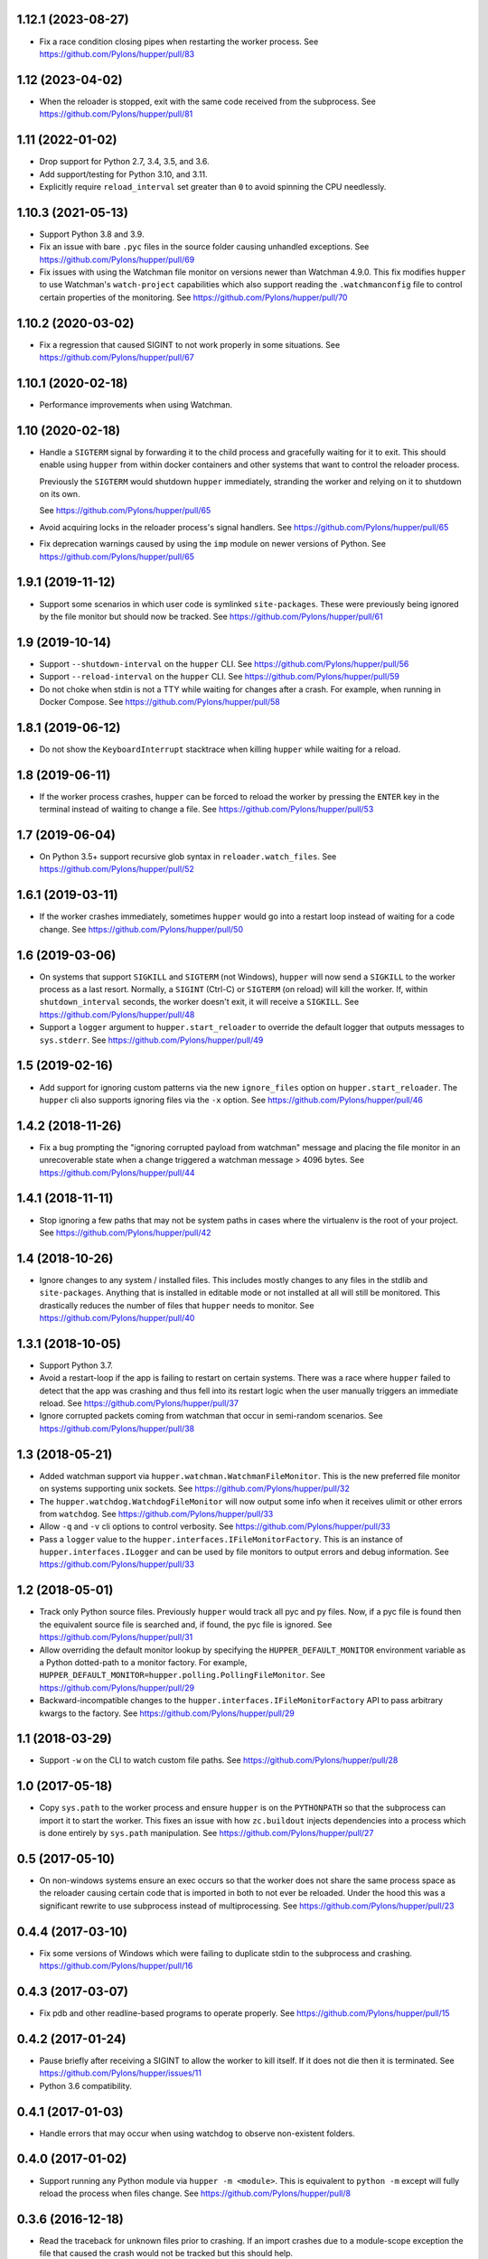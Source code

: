 1.12.1 (2023-08-27)
===================

- Fix a race condition closing pipes when restarting the worker process.
  See https://github.com/Pylons/hupper/pull/83

1.12 (2023-04-02)
=================

- When the reloader is stopped, exit with the same code received from the
  subprocess.
  See https://github.com/Pylons/hupper/pull/81

1.11 (2022-01-02)
=================

- Drop support for Python 2.7, 3.4, 3.5, and 3.6.

- Add support/testing for Python 3.10, and 3.11.

- Explicitly require ``reload_interval`` set greater than ``0`` to avoid
  spinning the CPU needlessly.

1.10.3 (2021-05-13)
===================

- Support Python 3.8 and 3.9.

- Fix an issue with bare ``.pyc`` files in the source folder causing unhandled
  exceptions.
  See https://github.com/Pylons/hupper/pull/69

- Fix issues with using the Watchman file monitor on versions newer than
  Watchman 4.9.0. This fix modifies ``hupper`` to use Watchman's
  ``watch-project`` capabilities which also support reading the
  ``.watchmanconfig`` file to control certain properties of the monitoring.
  See https://github.com/Pylons/hupper/pull/70

1.10.2 (2020-03-02)
===================

- Fix a regression that caused SIGINT to not work properly in some situations.
  See https://github.com/Pylons/hupper/pull/67

1.10.1 (2020-02-18)
===================

- Performance improvements when using Watchman.

1.10 (2020-02-18)
=================

- Handle a ``SIGTERM`` signal by forwarding it to the child process and
  gracefully waiting for it to exit. This should enable using ``hupper``
  from within docker containers and other systems that want to control
  the reloader process.

  Previously the ``SIGTERM`` would shutdown ``hupper`` immediately, stranding
  the worker and relying on it to shutdown on its own.

  See https://github.com/Pylons/hupper/pull/65

- Avoid acquiring locks in the reloader process's signal handlers.
  See https://github.com/Pylons/hupper/pull/65

- Fix deprecation warnings caused by using the ``imp`` module on newer
  versions of Python.
  See https://github.com/Pylons/hupper/pull/65

1.9.1 (2019-11-12)
==================

- Support some scenarios in which user code is symlinked ``site-packages``.
  These were previously being ignored by the file monitor but should now
  be tracked.
  See https://github.com/Pylons/hupper/pull/61

1.9 (2019-10-14)
================

- Support ``--shutdown-interval`` on the ``hupper`` CLI.
  See https://github.com/Pylons/hupper/pull/56

- Support ``--reload-interval`` on the ``hupper`` CLI.
  See https://github.com/Pylons/hupper/pull/59

- Do not choke when stdin is not a TTY while waiting for changes after a
  crash. For example, when running in Docker Compose.
  See https://github.com/Pylons/hupper/pull/58

1.8.1 (2019-06-12)
==================

- Do not show the ``KeyboardInterrupt`` stacktrace when killing ``hupper``
  while waiting for a reload.

1.8 (2019-06-11)
================

- If the worker process crashes, ``hupper`` can be forced to reload the worker
  by pressing the ``ENTER`` key in the terminal instead of waiting to change a
  file.
  See https://github.com/Pylons/hupper/pull/53

1.7 (2019-06-04)
================

- On Python 3.5+ support recursive glob syntax in ``reloader.watch_files``.
  See https://github.com/Pylons/hupper/pull/52

1.6.1 (2019-03-11)
==================

- If the worker crashes immediately, sometimes ``hupper`` would go into a
  restart loop instead of waiting for a code change.
  See https://github.com/Pylons/hupper/pull/50

1.6 (2019-03-06)
================

- On systems that support ``SIGKILL`` and ``SIGTERM`` (not Windows), ``hupper``
  will now send a ``SIGKILL`` to the worker process as a last resort. Normally,
  a ``SIGINT`` (Ctrl-C) or ``SIGTERM`` (on reload) will kill the worker. If,
  within ``shutdown_interval`` seconds, the worker doesn't exit, it will
  receive a ``SIGKILL``.
  See https://github.com/Pylons/hupper/pull/48

- Support a ``logger`` argument to ``hupper.start_reloader`` to override
  the default logger that outputs messages to ``sys.stderr``.
  See https://github.com/Pylons/hupper/pull/49

1.5 (2019-02-16)
================

- Add support for ignoring custom patterns via the new ``ignore_files``
  option on ``hupper.start_reloader``. The ``hupper`` cli also supports
  ignoring files via the ``-x`` option.
  See https://github.com/Pylons/hupper/pull/46

1.4.2 (2018-11-26)
==================

- Fix a bug prompting the "ignoring corrupted payload from watchman" message
  and placing the file monitor in an unrecoverable state when a change
  triggered a watchman message > 4096 bytes.
  See https://github.com/Pylons/hupper/pull/44

1.4.1 (2018-11-11)
==================

- Stop ignoring a few paths that may not be system paths in cases where the
  virtualenv is the root of your project.
  See https://github.com/Pylons/hupper/pull/42

1.4 (2018-10-26)
================

- Ignore changes to any system / installed files. This includes mostly
  changes to any files in the stdlib and ``site-packages``. Anything that is
  installed in editable mode or not installed at all will still be monitored.
  This drastically reduces the number of files that ``hupper`` needs to
  monitor.
  See https://github.com/Pylons/hupper/pull/40

1.3.1 (2018-10-05)
==================

- Support Python 3.7.

- Avoid a restart-loop if the app is failing to restart on certain systems.
  There was a race where ``hupper`` failed to detect that the app was
  crashing and thus fell into its restart logic when the user manually
  triggers an immediate reload.
  See https://github.com/Pylons/hupper/pull/37

- Ignore corrupted packets coming from watchman that occur in semi-random
  scenarios. See https://github.com/Pylons/hupper/pull/38

1.3 (2018-05-21)
================

- Added watchman support via ``hupper.watchman.WatchmanFileMonitor``.
  This is the new preferred file monitor on systems supporting unix sockets.
  See https://github.com/Pylons/hupper/pull/32

- The ``hupper.watchdog.WatchdogFileMonitor`` will now output some info
  when it receives ulimit or other errors from ``watchdog``.
  See https://github.com/Pylons/hupper/pull/33

- Allow ``-q`` and ``-v`` cli options to control verbosity.
  See https://github.com/Pylons/hupper/pull/33

- Pass a ``logger`` value to the ``hupper.interfaces.IFileMonitorFactory``.
  This is an instance of ``hupper.interfaces.ILogger`` and can be used by
  file monitors to output errors and debug information.
  See https://github.com/Pylons/hupper/pull/33

1.2 (2018-05-01)
================

- Track only Python source files. Previously ``hupper`` would track all pyc
  and py files. Now, if a pyc file is found then the equivalent source file
  is searched and, if found, the pyc file is ignored.
  See https://github.com/Pylons/hupper/pull/31

- Allow overriding the default monitor lookup by specifying the
  ``HUPPER_DEFAULT_MONITOR`` environment variable as a Python dotted-path
  to a monitor factory. For example,
  ``HUPPER_DEFAULT_MONITOR=hupper.polling.PollingFileMonitor``.
  See https://github.com/Pylons/hupper/pull/29

- Backward-incompatible changes to the
  ``hupper.interfaces.IFileMonitorFactory`` API to pass arbitrary kwargs
  to the factory.
  See https://github.com/Pylons/hupper/pull/29

1.1 (2018-03-29)
================

- Support ``-w`` on the CLI to watch custom file paths.
  See https://github.com/Pylons/hupper/pull/28

1.0 (2017-05-18)
================

- Copy ``sys.path`` to the worker process and ensure ``hupper`` is on the
  ``PYTHONPATH`` so that the subprocess can import it to start the worker.
  This fixes an issue with how ``zc.buildout`` injects dependencies into a
  process which is done entirely by ``sys.path`` manipulation.
  See https://github.com/Pylons/hupper/pull/27

0.5 (2017-05-10)
================

- On non-windows systems ensure an exec occurs so that the worker does not
  share the same process space as the reloader causing certain code that
  is imported in both to not ever be reloaded. Under the hood this was a
  significant rewrite to use subprocess instead of multiprocessing.
  See https://github.com/Pylons/hupper/pull/23

0.4.4 (2017-03-10)
==================

- Fix some versions of Windows which were failing to duplicate stdin to
  the subprocess and crashing.
  https://github.com/Pylons/hupper/pull/16

0.4.3 (2017-03-07)
==================

- Fix pdb and other readline-based programs to operate properly.
  See https://github.com/Pylons/hupper/pull/15

0.4.2 (2017-01-24)
==================

- Pause briefly after receiving a SIGINT to allow the worker to kill itself.
  If it does not die then it is terminated.
  See https://github.com/Pylons/hupper/issues/11

- Python 3.6 compatibility.

0.4.1 (2017-01-03)
==================

- Handle errors that may occur when using watchdog to observe non-existent
  folders.

0.4.0 (2017-01-02)
==================

- Support running any Python module via ``hupper -m <module>``. This is
  equivalent to ``python -m`` except will fully reload the process when files
  change. See https://github.com/Pylons/hupper/pull/8

0.3.6 (2016-12-18)
==================

- Read the traceback for unknown files prior to crashing. If an import
  crashes due to a module-scope exception the file that caused the crash would
  not be tracked but this should help.

0.3.5 (2016-12-17)
==================

- Attempt to send imported paths to the monitor process before crashing to
  avoid cases where the master is waiting for changes in files that it never
  started monitoring.

0.3.4 (2016-11-21)
==================

- Add support for globbing using the stdlib ``glob`` module. On Python 3.5+
  this allows recursive globs using ``**``. Prior to this, the globbing is
  more limited.

0.3.3 (2016-11-19)
==================

- Fixed a runtime failure on Windows 32-bit systems.

0.3.2 (2016-11-15)
==================

- Support triggering reloads via SIGHUP when hupper detected a crash and is
  waiting for a file to change.

- Setup the reloader proxy prior to importing the worker's module. This
  should allow some work to be done at module-scope instead of in the
  callable.

0.3.1 (2016-11-06)
==================

- Fix package long description on PyPI.

- Ensure that the stdin file handle is inheritable incase the "spawn" variant
  of multiprocessing is enabled.

0.3 (2016-11-06)
================

- Disable bytecode compiling of files imported by the worker process. This
  should not be necessary when developing and it was causing the process to
  restart twice on Windows due to how it handles pyc timestamps.

- Fix hupper's support for forwarding stdin to the worker processes on
  Python < 3.5 on Windows.

- Fix some possible file descriptor leakage.

- Simplify the ``hupper.interfaces.IFileMonitor`` interface by internalizing
  some of the hupper-specific integrations. They can now focus on just
  looking for changes.

- Add the ``hupper.interfaces.IFileMonitorFactory`` interface to improve
  the documentation for the ``callback`` argument required by
  ``hupper.interfaces.IFileMonitor``.

0.2 (2016-10-26)
================

- Windows support!

- Added support for `watchdog <https://pypi.org/project/watchdog/>`_ if it's
  installed to do inotify-style file monitoring. This is an optional dependency
  and ``hupper`` will fallback to using polling if it's not available.

0.1 (2016-10-21)
================

- Initial release.
